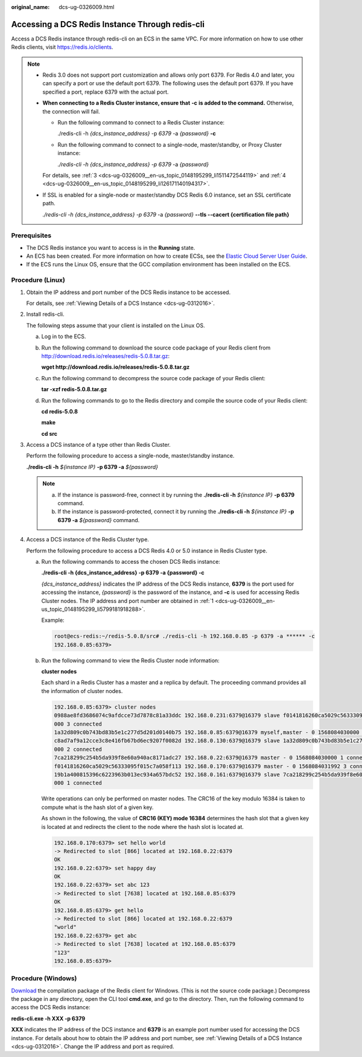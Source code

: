 :original_name: dcs-ug-0326009.html

.. _dcs-ug-0326009:

Accessing a DCS Redis Instance Through redis-cli
================================================

Access a DCS Redis instance through redis-cli on an ECS in the same VPC. For more information on how to use other Redis clients, visit https://redis.io/clients.

.. note::

   -  Redis 3.0 does not support port customization and allows only port 6379. For Redis 4.0 and later, you can specify a port or use the default port 6379. The following uses the default port 6379. If you have specified a port, replace 6379 with the actual port.

   -  **When connecting to a Redis Cluster instance, ensure that** **-c** **is added to the command.** Otherwise, the connection will fail.

      -  Run the following command to connect to a Redis Cluster instance:

         ./redis-cli -h *{dcs_instance_address}* -p *6379* -a *{password}* **-c**

      -  Run the following command to connect to a single-node, master/standby, or Proxy Cluster instance:

         *./redis-cli -h* *{dcs_instance_address} -p 6379* -a *{password}*

      For details, see :ref:`3 <dcs-ug-0326009__en-us_topic_0148195299_li1511472544119>` and :ref:`4 <dcs-ug-0326009__en-us_topic_0148195299_li126171140194317>`.

   -  If SSL is enabled for a single-node or master/standby DCS Redis 6.0 instance, set an SSL certificate path.

      *./redis-cli -h* *{dcs_instance_address} -p 6379* -a *{password}* **--tls --cacert {certification file path}**

Prerequisites
-------------

-  The DCS Redis instance you want to access is in the **Running** state.
-  An ECS has been created. For more information on how to create ECSs, see the `Elastic Cloud Server User Guide <https://docs.otc.t-systems.com/en-us/usermanual/ecs/en-us_topic_0163572588.html>`__.
-  If the ECS runs the Linux OS, ensure that the GCC compilation environment has been installed on the ECS.

Procedure (Linux)
-----------------

#. .. _dcs-ug-0326009__en-us_topic_0148195299_li5799181918288:

   Obtain the IP address and port number of the DCS Redis instance to be accessed.

   For details, see :ref:`Viewing Details of a DCS Instance <dcs-ug-0312016>`.

#. Install redis-cli.

   The following steps assume that your client is installed on the Linux OS.

   a. Log in to the ECS.

   b. Run the following command to download the source code package of your Redis client from http://download.redis.io/releases/redis-5.0.8.tar.gz:

      **wget http://download.redis.io/releases/redis-5.0.8.tar.gz**

   c. Run the following command to decompress the source code package of your Redis client:

      **tar -xzf redis-5.0.8.tar.gz**

   d. Run the following commands to go to the Redis directory and compile the source code of your Redis client:

      **cd redis-5.0.8**

      **make**

      **cd src**

#. .. _dcs-ug-0326009__en-us_topic_0148195299_li1511472544119:

   Access a DCS instance of a type other than Redis Cluster.

   Perform the following procedure to access a single-node, master/standby instance.

   **./redis-cli -h** *${instance IP}* **-p 6379 -a** *${password}*

   .. note::

      a. If the instance is password-free, connect it by running the **./redis-cli -h** *${instance IP}* **-p 6379** command.
      b. If the instance is password-protected, connect it by running the **./redis-cli -h** *${instance IP}* **-p 6379 -a** *${password}* command.

#. .. _dcs-ug-0326009__en-us_topic_0148195299_li126171140194317:

   Access a DCS instance of the Redis Cluster type.

   Perform the following procedure to access a DCS Redis 4.0 or 5.0 instance in Redis Cluster type.

   a. Run the following commands to access the chosen DCS Redis instance:

      **./redis-cli -h {dcs_instance_address} -p 6379 -a {password} -c**

      *{dcs_instance_address}* indicates the IP address of the DCS Redis instance, **6379** is the port used for accessing the instance, *{password}* is the password of the instance, and **-c** is used for accessing Redis Cluster nodes. The IP address and port number are obtained in :ref:`1 <dcs-ug-0326009__en-us_topic_0148195299_li5799181918288>`.

      Example:

      .. code-block::

         root@ecs-redis:~/redis-5.0.8/src# ./redis-cli -h 192.168.0.85 -p 6379 -a ****** -c
         192.168.0.85:6379>

   b. Run the following command to view the Redis Cluster node information:

      **cluster nodes**

      Each shard in a Redis Cluster has a master and a replica by default. The proceeding command provides all the information of cluster nodes.

      .. code-block::

         192.168.0.85:6379> cluster nodes
         0988ae8fd3686074c9afdcce73d7878c81a33ddc 192.168.0.231:6379@16379 slave f0141816260ca5029c56333095f015c7a058f113 0 1568084030
         000 3 connected
         1a32d809c0b743bd83b5e1c277d5d201d0140b75 192.168.0.85:6379@16379 myself,master - 0 1568084030000 2 connected 5461-10922
         c8ad7af9a12cce3c8e416fb67bd6ec9207f0082d 192.168.0.130:6379@16379 slave 1a32d809c0b743bd83b5e1c277d5d201d0140b75 0 1568084031
         000 2 connected
         7ca218299c254b5da939f8e60a940ac8171adc27 192.168.0.22:6379@16379 master - 0 1568084030000 1 connected 0-5460
         f0141816260ca5029c56333095f015c7a058f113 192.168.0.170:6379@16379 master - 0 1568084031992 3 connected 10923-16383
         19b1a400815396c6223963b013ec934a657bdc52 192.168.0.161:6379@16379 slave 7ca218299c254b5da939f8e60a940ac8171adc27 0 1568084031
         000 1 connected

      Write operations can only be performed on master nodes. The CRC16 of the key modulo 16384 is taken to compute what is the hash slot of a given key.

      As shown in the following, the value of **CRC16 (KEY) mode 16384** determines the hash slot that a given key is located at and redirects the client to the node where the hash slot is located at.

      .. code-block::

         192.168.0.170:6379> set hello world
         -> Redirected to slot [866] located at 192.168.0.22:6379
         OK
         192.168.0.22:6379> set happy day
         OK
         192.168.0.22:6379> set abc 123
         -> Redirected to slot [7638] located at 192.168.0.85:6379
         OK
         192.168.0.85:6379> get hello
         -> Redirected to slot [866] located at 192.168.0.22:6379
         "world"
         192.168.0.22:6379> get abc
         -> Redirected to slot [7638] located at 192.168.0.85:6379
         "123"
         192.168.0.85:6379>

Procedure (Windows)
-------------------

`Download <https://github.com/MicrosoftArchive/redis/tags>`__ the compilation package of the Redis client for Windows. (This is not the source code package.) Decompress the package in any directory, open the CLI tool **cmd.exe**, and go to the directory. Then, run the following command to access the DCS Redis instance:

**redis-cli.exe -h XXX -p 6379**

**XXX** indicates the IP address of the DCS instance and **6379** is an example port number used for accessing the DCS instance. For details about how to obtain the IP address and port number, see :ref:`Viewing Details of a DCS Instance <dcs-ug-0312016>`. Change the IP address and port as required.
